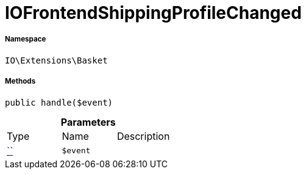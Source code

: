:table-caption!:
:example-caption!:
:source-highlighter: prettify
:sectids!:
[[io__iofrontendshippingprofilechanged]]
= IOFrontendShippingProfileChanged





===== Namespace

`IO\Extensions\Basket`






===== Methods

[source%nowrap, php, subs=+macros]
[#handle]
----

public handle($event)

----







.*Parameters*
|===
|Type |Name |Description
|         xref:5.0.0@plugin-::.adoc#[``]
a|`$event`
|
|===


